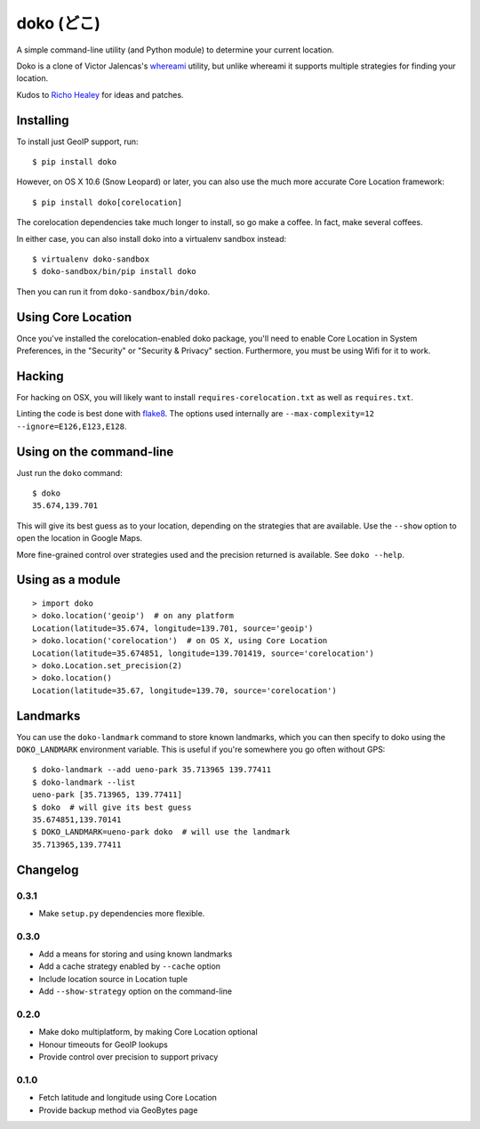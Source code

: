 doko (どこ)
===========

.. image:: https://travis-ci.org/larsyencken/doko.png

A simple command-line utility (and Python module) to determine your current location.

Doko is a clone of Victor Jalencas's `whereami <https://github.com/victor/whereami>`_ utility, but unlike whereami it supports multiple strategies for finding your location.

Kudos to `Richo Healey <https://github.com/richo/>`_ for ideas and patches.

Installing
----------

To install just GeoIP support, run::

  $ pip install doko

However, on OS X 10.6 (Snow Leopard) or later, you can also use the much more accurate Core Location framework::

  $ pip install doko[corelocation]

The corelocation dependencies take much longer to install, so go make a coffee. In fact, make several coffees.

In either case, you can also install doko into a virtualenv sandbox instead::

  $ virtualenv doko-sandbox
  $ doko-sandbox/bin/pip install doko

Then you can run it from ``doko-sandbox/bin/doko``.

Using Core Location
-------------------

Once you've installed the corelocation-enabled doko package, you'll need to enable Core Location in System Preferences, in the "Security" or "Security & Privacy" section. Furthermore, you must be using Wifi for it to work.

Hacking
-------

For hacking on OSX, you will likely want to install ``requires-corelocation.txt`` as well as ``requires.txt``.

Linting the code is best done with `flake8 <http://pypi.python.org/pypi/flake8/>`_. The options used internally are ``--max-complexity=12 --ignore=E126,E123,E128``.

Using on the command-line
-------------------------

Just run the ``doko`` command::

  $ doko
  35.674,139.701

This will give its best guess as to your location, depending on the strategies that are available. Use the ``--show`` option to open the location in Google Maps.

More fine-grained control over strategies used and the precision returned is available. See ``doko --help``.

Using as a module
-----------------

::

  > import doko
  > doko.location('geoip')  # on any platform
  Location(latitude=35.674, longitude=139.701, source='geoip')
  > doko.location('corelocation')  # on OS X, using Core Location
  Location(latitude=35.674851, longitude=139.701419, source='corelocation')
  > doko.Location.set_precision(2)
  > doko.location()
  Location(latitude=35.67, longitude=139.70, source='corelocation')

Landmarks
---------

You can use the ``doko-landmark`` command to store known landmarks, which you can then specify to doko using the ``DOKO_LANDMARK`` environment variable. This is useful if you're somewhere you go often without GPS::

  $ doko-landmark --add ueno-park 35.713965 139.77411
  $ doko-landmark --list
  ueno-park [35.713965, 139.77411]
  $ doko  # will give its best guess
  35.674851,139.70141
  $ DOKO_LANDMARK=ueno-park doko  # will use the landmark
  35.713965,139.77411

Changelog
---------

0.3.1
~~~~~

- Make ``setup.py`` dependencies more flexible.

0.3.0
~~~~~

- Add a means for storing and using known landmarks
- Add a cache strategy enabled by ``--cache`` option
- Include location source in Location tuple
- Add ``--show-strategy`` option on the command-line

0.2.0
~~~~~

- Make doko multiplatform, by making Core Location optional
- Honour timeouts for GeoIP lookups
- Provide control over precision to support privacy

0.1.0
~~~~~

- Fetch latitude and longitude using Core Location
- Provide backup method via GeoBytes page


.. image:: https://d2weczhvl823v0.cloudfront.net/larsyencken/doko/trend.png
   :alt: Bitdeli badge
   :target: https://bitdeli.com/free

